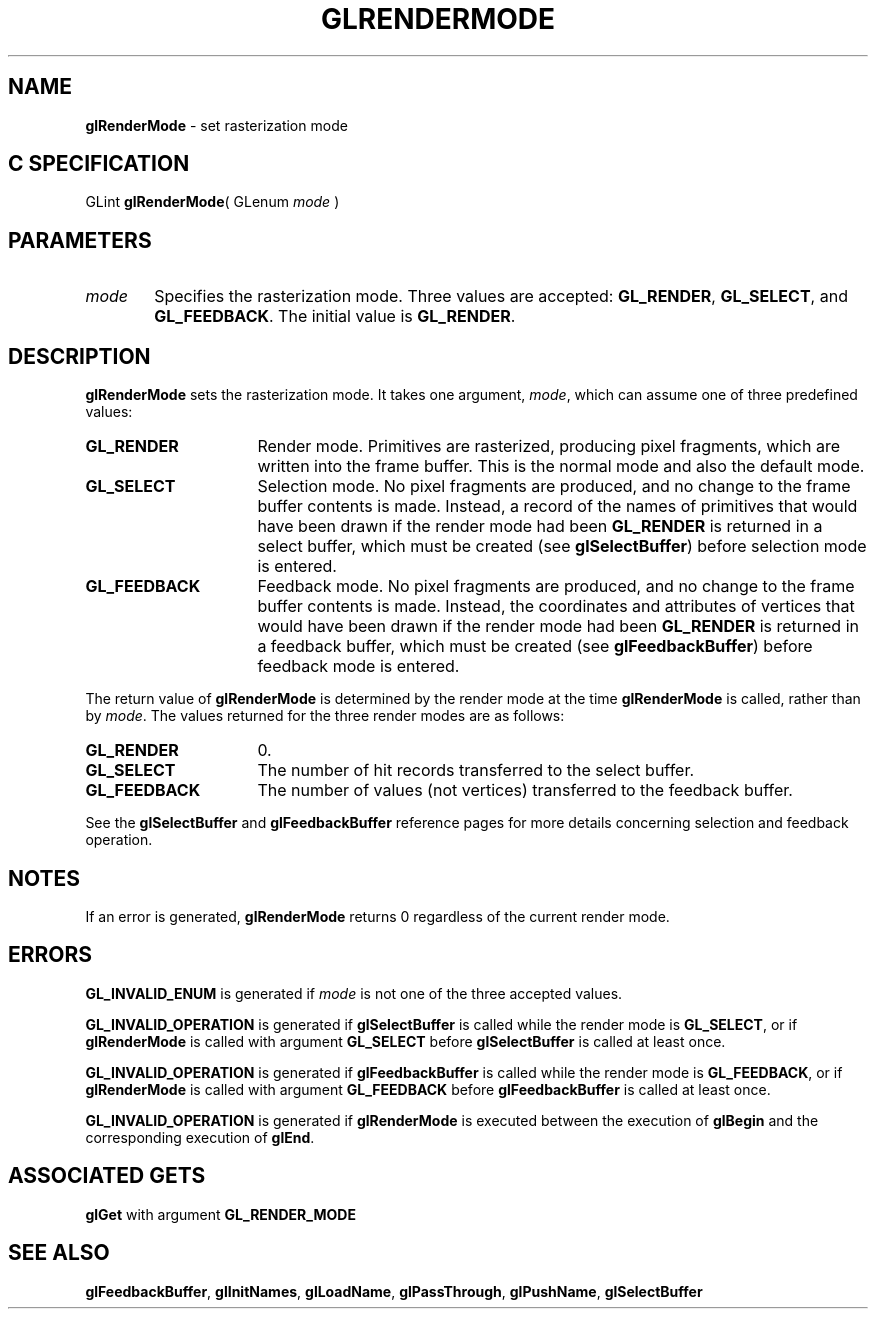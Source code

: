 '\" e  
'\"macro stdmacro
.ds Vn Version 1.2
.ds Dt 24 September 1999
.ds Re Release 1.2.1
.ds Dp May 22 14:46
.ds Dm 0 May 22 14:
.ds Xs 54049     5
.TH GLRENDERMODE 3G
.SH NAME
.B "glRenderMode
\- set rasterization mode

.SH C SPECIFICATION
GLint \f3glRenderMode\fP(
GLenum \fImode\fP )
.nf
.fi

.SH PARAMETERS
.TP \w'\f2mode\fP\ \ 'u 
\f2mode\fP
Specifies the rasterization mode.
Three values are accepted:
\%\f3GL_RENDER\fP,
\%\f3GL_SELECT\fP, and
\%\f3GL_FEEDBACK\fP.
The initial value is \%\f3GL_RENDER\fP.
.SH DESCRIPTION
\%\f3glRenderMode\fP sets the rasterization mode.
It takes one argument,
\f2mode\fP,
which can assume one of three predefined values: 
.TP 16
\%\f3GL_RENDER\fP
Render mode. Primitives are rasterized,
producing pixel fragments,
which are written into the frame buffer.
This is the normal mode
and also the default mode.
.TP
\%\f3GL_SELECT\fP 
Selection mode.
No pixel fragments are produced,
and no change to the frame buffer contents is made.
Instead,
a record of the names of primitives that would have been drawn
if the render mode had been \%\f3GL_RENDER\fP is returned in a select buffer,
which must be created (see \%\f3glSelectBuffer\fP) before selection mode 
is entered.
.TP
\%\f3GL_FEEDBACK\fP
Feedback mode.
No pixel fragments are produced,
and no change to the frame buffer contents is made.
Instead,
the coordinates and attributes of vertices that would have been drawn
if the render mode had been \%\f3GL_RENDER\fP is returned in a feedback buffer,
which must be created (see \%\f3glFeedbackBuffer\fP) before feedback mode
is entered.
.P
The return value of \%\f3glRenderMode\fP is determined by the render mode at the time
\%\f3glRenderMode\fP is called,
rather than by \f2mode\fP.
The values returned for the three render modes are as follows:
.TP 16
\%\f3GL_RENDER\fP
0.
.TP
\%\f3GL_SELECT\fP
The number of hit records transferred to the select buffer.
.TP
\%\f3GL_FEEDBACK\fP
The number of values (not vertices) transferred to the feedback buffer.
.P
See the \%\f3glSelectBuffer\fP and \%\f3glFeedbackBuffer\fP reference pages for
more details concerning selection and feedback operation.
.SH NOTES
If an error is generated,
\%\f3glRenderMode\fP returns 0 regardless of the current render mode.
.SH ERRORS
\%\f3GL_INVALID_ENUM\fP is generated if \f2mode\fP is not one of the three
accepted values.
.P
\%\f3GL_INVALID_OPERATION\fP is generated if \%\f3glSelectBuffer\fP is called
while the render mode is \%\f3GL_SELECT\fP,
or if \%\f3glRenderMode\fP is called with argument \%\f3GL_SELECT\fP before
\%\f3glSelectBuffer\fP is called at least once.
.P
\%\f3GL_INVALID_OPERATION\fP is generated if \%\f3glFeedbackBuffer\fP is called
while the render mode is \%\f3GL_FEEDBACK\fP,
or if \%\f3glRenderMode\fP is called with argument \%\f3GL_FEEDBACK\fP before
\%\f3glFeedbackBuffer\fP is called at least once.
.P
\%\f3GL_INVALID_OPERATION\fP is generated if \%\f3glRenderMode\fP
is executed between the execution of \%\f3glBegin\fP
and the corresponding execution of \%\f3glEnd\fP.
.SH ASSOCIATED GETS
\%\f3glGet\fP with argument \%\f3GL_RENDER_MODE\fP
.SH SEE ALSO
\%\f3glFeedbackBuffer\fP,
\%\f3glInitNames\fP,
\%\f3glLoadName\fP,
\%\f3glPassThrough\fP,
\%\f3glPushName\fP,
\%\f3glSelectBuffer\fP
